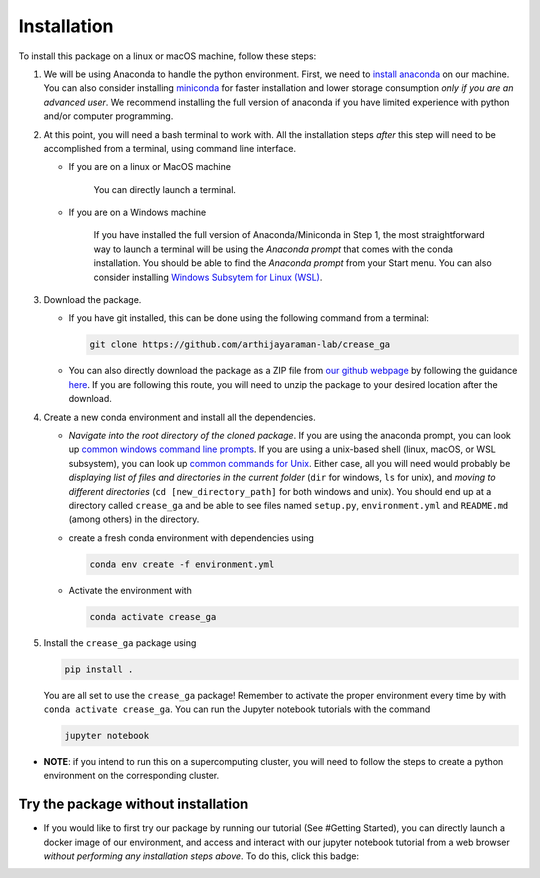 Installation
============

To install this package on a linux or macOS machine, follow these steps:


#. 
   We will be using Anaconda to handle the python environment. First, we need to `install anaconda <https://docs.conda.io/projects/conda/en/latest/user-guide/install/linux.html>`_ on our machine. You can also consider installing `miniconda <https://docs.conda.io/en/latest/miniconda.html>`_ for faster installation and lower storage consumption *only if you are an advanced user*. We recommend installing the full version of anaconda if you have limited experience with python and/or computer programming.

#. 
   At this point, you will need a bash terminal to work with. All the installation steps *after* this step will need to be accomplished from a terminal, using command line interface. 


   * 
     If you are on a linux or MacOS machine

      You can directly launch a terminal.

   * 
     If you are on a Windows machine

      If you have installed the full version of Anaconda/Miniconda in Step 1, the most straightforward way to launch a terminal will be using the *Anaconda prompt* that comes with the conda installation. You should be able to find the *Anaconda prompt* from your Start menu. You can also consider installing `Windows Subsytem for Linux (WSL) <https://ubuntu.com/wsl>`_.

#. 
   Download the package. 


   * If you have git installed, this can be done using the following command from a terminal:
     
     .. code-block::

        git clone https://github.com/arthijayaraman-lab/crease_ga

   * You can also directly download the package as a ZIP file from `our github webpage <https://github.com/arthijayaraman_lab/crease_ga>`_ by following the guidance `here <https://docs.github.com/en/github/creating-cloning-and-archiving-repositories/cloning-a-repository-from-github/cloning-a-repository>`_. If you are following this route, you will need to unzip the package to your desired location after the download.

#. 
   Create a new conda environment and install all the dependencies. 


   * *Navigate into the root directory of the cloned package*. If you are using the anaconda prompt, you can look up `common windows command line prompts <http://www.cs.columbia.edu/~sedwards/classes/2015/1102-fall/Command%20Prompt%20Cheatsheet.pdf>`_. If you are using a unix-based shell (linux, macOS, or WSL subsystem), you can look up `common commands for Unix <http://www.mathcs.emory.edu/~valerie/courses/fall10/155/resources/unix_cheatsheet.html>`_. Either case, all you will need would probably be *displaying list of files and directories in the current folder*\  (\ ``dir`` for windows, ``ls`` for unix), and *moving to different directories*\  (\ ``cd [new_directory_path]`` for both windows and unix). You should end up at a directory called ``crease_ga``\  and be able to see files named ``setup.py``\ , ``environment.yml`` and ``README.md`` (among others) in the directory.
   * create a fresh conda environment with dependencies using
     
     .. code-block::

        conda env create -f environment.yml

   * Activate the environment with
   
     .. code-block::

        conda activate crease_ga

#. 
   Install the ``crease_ga`` package using

   .. code-block::

      pip install .

   You are all set to use the ``crease_ga`` package! Remember to activate the proper environment every time by with ``conda activate crease_ga``. You can run the Jupyter notebook tutorials with the command

   .. code-block::

       jupyter notebook

* 
  **NOTE**\ : if you intend to run this on a supercomputing cluster, you will need to follow the steps to create a python environment on the corresponding cluster.

Try the package without installation
____________________________________

* 
  If you would like to first try our package by running our tutorial (See #Getting Started), you can directly launch a docker image of our environment, and access and interact with our jupyter notebook tutorial from a web browser *without performing any installation steps above*. To do this,  click this badge:

  .. image:: https://mybinder.org/badge_logo.svg
     :target: https://mybinder.org/v2/gh/arthijayaraman-lab/crease_ga/master
     :alt: Binder

